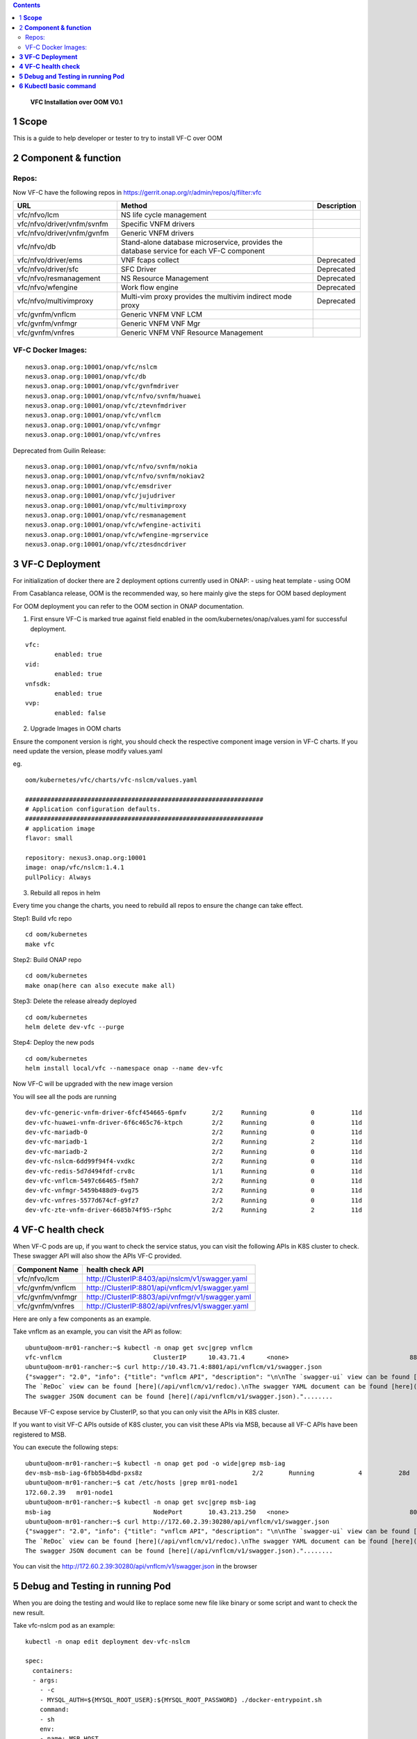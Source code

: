 .. contents::
   :depth: 3
..

   **VFC Installation over OOM**
   **V0.1**

1 **Scope**
=============

This is a guide to help developer or tester to try to install VF-C over OOM

2 **Component & function**
==========================

Repos:
~~~~~~

Now VF-C have the following repos in https://gerrit.onap.org/r/admin/repos/q/filter:vfc

.. list-table::
   :widths: 30 60 10
   :header-rows: 1

   * - URL
     - Method
     - Description
   * - vfc/nfvo/lcm
     - NS life cycle management
     -
   * - vfc/nfvo/driver/vnfm/svnfm
     - Specific VNFM drivers
     -
   * - vfc/nfvo/driver/vnfm/gvnfm
     - Generic VNFM drivers
     -
   * - vfc/nfvo/db
     - Stand-alone database microservice, provides the database service for each VF-C component
     -
   * - vfc/nfvo/driver/ems
     - VNF fcaps collect
     - Deprecated
   * - vfc/nfvo/driver/sfc
     - SFC Driver
     - Deprecated
   * - vfc/nfvo/resmanagement
     - NS Resource Management
     - Deprecated
   * - vfc/nfvo/wfengine
     - Work flow engine
     - Deprecated
   * - vfc/nfvo/multivimproxy
     - Multi-vim proxy provides the multivim indirect mode proxy
     - Deprecated
   * - vfc/gvnfm/vnflcm
     - Generic VNFM VNF LCM
     -
   * - vfc/gvnfm/vnfmgr
     - Generic VNFM VNF Mgr
     -
   * - vfc/gvnfm/vnfres
     - Generic VNFM VNF Resource Management
     -

VF-C Docker Images:
~~~~~~~~~~~~~~~~~~~~~~~~

::

  nexus3.onap.org:10001/onap/vfc/nslcm
  nexus3.onap.org:10001/onap/vfc/db
  nexus3.onap.org:10001/onap/vfc/gvnfmdriver
  nexus3.onap.org:10001/onap/vfc/nfvo/svnfm/huawei
  nexus3.onap.org:10001/onap/vfc/ztevnfmdriver
  nexus3.onap.org:10001/onap/vfc/vnflcm
  nexus3.onap.org:10001/onap/vfc/vnfmgr
  nexus3.onap.org:10001/onap/vfc/vnfres


Deprecated from Guilin Release:
::

  nexus3.onap.org:10001/onap/vfc/nfvo/svnfm/nokia
  nexus3.onap.org:10001/onap/vfc/nfvo/svnfm/nokiav2
  nexus3.onap.org:10001/onap/vfc/emsdriver
  nexus3.onap.org:10001/onap/vfc/jujudriver
  nexus3.onap.org:10001/onap/vfc/multivimproxy
  nexus3.onap.org:10001/onap/vfc/resmanagement
  nexus3.onap.org:10001/onap/vfc/wfengine-activiti
  nexus3.onap.org:10001/onap/vfc/wfengine-mgrservice
  nexus3.onap.org:10001/onap/vfc/ztesdncdriver


**3 VF-C Deployment**
=====================

For initialization of docker there are 2 deployment options currently used in ONAP:
- using heat template
- using OOM

From Casablanca release, OOM is the recommended way, so here mainly give the steps for OOM based deployment

For OOM deployment you can refer to the OOM section in ONAP documentation.

.. * https://docs.onap.org/projects/onap-oom/en/latest/oom_user_guide.html#oom-user-guide
.. * https://docs.onap.org/projects/onap-oom/en/latest/oom_quickstart_guide.html#oom-quickstart-guide

1. First ensure VF-C is marked true against field enabled in the oom/kubernetes/onap/values.yaml for successful deployment.

::

	vfc:
		enabled: true
	vid:
		enabled: true
	vnfsdk:
		enabled: true
	vvp:
		enabled: false



2. Upgrade Images in OOM charts

Ensure the component version is right, you should check the respective component image version in VF-C charts.
If you need update the version, please modify values.yaml

eg.

::
	
    oom/kubernetes/vfc/charts/vfc-nslcm/values.yaml

    #################################################################
    # Application configuration defaults.
    #################################################################
    # application image
    flavor: small

    repository: nexus3.onap.org:10001
    image: onap/vfc/nslcm:1.4.1
    pullPolicy: Always
	

3. Rebuild all repos in helm

Every time you change the charts, you need to rebuild all repos to ensure the change can take effect.

Step1: Build vfc repo

::

	cd oom/kubernetes
	make vfc 

Step2: Build ONAP repo

::

	cd oom/kubernetes
	make onap(here can also execute make all)

Step3: Delete the release already deployed

::

	cd oom/kubernetes
	helm delete dev-vfc --purge

Step4: Deploy the new pods

::

	cd oom/kubernetes
	helm install local/vfc --namespace onap --name dev-vfc


Now VF-C will be upgraded with the new image version 

You will see all the pods are running
	
::

    dev-vfc-generic-vnfm-driver-6fcf454665-6pmfv       2/2     Running            0          11d
    dev-vfc-huawei-vnfm-driver-6f6c465c76-ktpch        2/2     Running            0          11d
    dev-vfc-mariadb-0                                  2/2     Running            0          11d
    dev-vfc-mariadb-1                                  2/2     Running            2          11d
    dev-vfc-mariadb-2                                  2/2     Running            0          11d
    dev-vfc-nslcm-6dd99f94f4-vxdkc                     2/2     Running            0          11d
    dev-vfc-redis-5d7d494fdf-crv8c                     1/1     Running            0          11d
    dev-vfc-vnflcm-5497c66465-f5mh7                    2/2     Running            0          11d
    dev-vfc-vnfmgr-5459b488d9-6vg75                    2/2     Running            0          11d
    dev-vfc-vnfres-5577d674cf-g9fz7                    2/2     Running            0          11d
    dev-vfc-zte-vnfm-driver-6685b74f95-r5phc           2/2     Running            2          11d


**4 VF-C health check**
========================

When VF-C pods are up, if you want to check the service status, you can visit the following APIs in K8S cluster to check.
These swagger API will also show the APIs VF-C provided.

+--------------------------+---------------------------------------------------------------------------+
|     **Component Name**   |     health check API                                                      |
+==========================+===========================================================================+
|     vfc/nfvo/lcm         |     http://ClusterIP:8403/api/nslcm/v1/swagger.yaml                       |
+--------------------------+---------------------------------------------------------------------------+
|vfc/gvnfm/vnflcm          |     http://ClusterIP:8801/api/vnflcm/v1/swagger.yaml                      |
+--------------------------+---------------------------------------------------------------------------+
|vfc/gvnfm/vnfmgr          |     http://ClusterIP:8803/api/vnfmgr/v1/swagger.yaml                      |
+--------------------------+---------------------------------------------------------------------------+
|vfc/gvnfm/vnfres          |     http://ClusterIP:8802/api/vnfres/v1/swagger.yaml                      |
+--------------------------+---------------------------------------------------------------------------+

Here are only a few components as an example.

Take vnflcm as an example, you can visit the API as follow:

::

    ubuntu@oom-mr01-rancher:~$ kubectl -n onap get svc|grep vnflcm
    vfc-vnflcm                         ClusterIP      10.43.71.4      <none>                                 8801/TCP                                                      87d
    ubuntu@oom-mr01-rancher:~$ curl http://10.43.71.4:8801/api/vnflcm/v1/swagger.json
    {"swagger": "2.0", "info": {"title": "vnflcm API", "description": "\n\nThe `swagger-ui` view can be found [here](/api/vnflcm/v1/swagger).\n
    The `ReDoc` view can be found [here](/api/vnflcm/v1/redoc).\nThe swagger YAML document can be found [here](/api/vnflcm/v1/swagger.yaml).\n
    The swagger JSON document can be found [here](/api/vnflcm/v1/swagger.json)."........
	
	
Because VF-C expose service by ClusterIP, so that you can only visit the APIs in K8S cluster.

If you want to visit VF-C APIs outside of K8S cluster, you can visit these APIs via MSB, because all VF-C APIs have been registered to MSB.

You can execute the following steps:

::

	ubuntu@oom-mr01-rancher:~$ kubectl -n onap get pod -o wide|grep msb-iag
	dev-msb-msb-iag-6fbb5b4dbd-pxs8z                              2/2       Running            4          28d       10.42.72.222    mr01-node1   <none>
	ubuntu@oom-mr01-rancher:~$ cat /etc/hosts |grep mr01-node1
	172.60.2.39   mr01-node1
	ubuntu@oom-mr01-rancher:~$ kubectl -n onap get svc|grep msb-iag
	msb-iag                            NodePort       10.43.213.250   <none>                                 80:30280/TCP,443:30283/TCP                                    87d
	ubuntu@oom-mr01-rancher:~$ curl http://172.60.2.39:30280/api/vnflcm/v1/swagger.json
	{"swagger": "2.0", "info": {"title": "vnflcm API", "description": "\n\nThe `swagger-ui` view can be found [here](/api/vnflcm/v1/swagger).\n
	The `ReDoc` view can be found [here](/api/vnflcm/v1/redoc).\nThe swagger YAML document can be found [here](/api/vnflcm/v1/swagger.yaml).\n
	The swagger JSON document can be found [here](/api/vnflcm/v1/swagger.json)."........


You can visit the http://172.60.2.39:30280/api/vnflcm/v1/swagger.json in the browser


**5 Debug and Testing in running Pod**
======================================

When you are doing the testing and would like to replace some new file like binary or some script and want to check the new result.

Take vfc-nslcm pod as an example:

::

    kubectl -n onap edit deployment dev-vfc-nslcm

    spec:
      containers:
      - args:
        - -c
        - MYSQL_AUTH=${MYSQL_ROOT_USER}:${MYSQL_ROOT_PASSWORD} ./docker-entrypoint.sh
        command:
        - sh
        env:
        - name: MSB_HOST
          value: https://msb-iag:443
        - name: SSL_ENABLED
          value: "false"
        - name: MYSQL_ADDR
          value: vfc-mariadb:3306
        - name: MYSQL_ROOT_USER
          value: root
        - name: MYSQL_ROOT_PASSWORD
          valueFrom:
            secretKeyRef:
              key: password
              name: dev-vfc-db-root-pass
        - name: REDIS_HOST
          value: vfc-redis
        - name: REDIS_PORT
          value: "6379"
        - name: REG_TO_MSB_WHEN_START
          value: "false"
        image: 192.168.235.22:10001/onap/vfc/nslcm:1.4.1
        imagePullPolicy: IfNotPresent
        livenessProbe:
          failureThreshold: 3
          initialDelaySeconds: 120
          periodSeconds: 10
          successThreshold: 1
          tcpSocket:
            port: 8403
          timeoutSeconds: 1
        name: vfc-nslcm
        ports:
        - containerPort: 8403
          protocol: TCP
        readinessProbe:

Then you can replace the value into the pod.


**6 Kubectl basic command**
======================================

Basic operation of kubernests cluster(Take the namespace of onap in linux client as an example)

* Check the cluster node

::
            
    kubectl  get node
                 
* Check cluster namespace

::
               
    kubectl  get ns
                
* View the pod information and the pod on which the node is located, under the namespace specified (for example, namespace on onap)

::
                     
    kubectl get pod -o wide -n onap

* Connected to the docker in pod

::
      
    Check the docker's name , return two dockers' name after execution, -c specifie the docker that needed ti go in.     
            
    kubectl -n onap get pod dev-vfc-nslcm-68cb7c9878-v4kt2 -o jsonpath={.spec.containers[*].name}
                
    kubectl -n onap exec -it dev-vfc-nslcm-68cb7c9878-v4kt2 -c vfc-nslcm /bin/bash
            
* Copy files (take the catalog example). When the data copy is lost after the pod is restarted or migrated, the multi-copy pod copy operation only exists for the current pod

::
    
    Copy from local to dockers in pod

    kubectl -n onap cp copy_test.sh  dev-vfc-nslcm-68cb7c9878-v4kt2: -c vfc-nslcm
                
    Copy pod's content to local machine
                
    kubectl -n onap cp dev-vfc-nslcm-68cb7c9878-v4kt2:copy_test.sh -c vfc-nslcm /tmp/copy_test.sh
                
* Remote command (to see the current path of the container as an example)

::
    
    kubectl -n onap exec -it dev-vfc-nslcm-68cb7c9878-v4kt2 -c vfc-nslcm pwd
                
* View pod basic information and logs (no -c parameter added for single container pod)

::
                
    kubectl -n onap describe pod dev-vfc-nslcm-68cb7c9878-v4kt2
                  
    kubectl -n onap logs dev-vfc-nslcm-68cb7c9878-v4kt2 -c vfc-nslcm
  
* Check the service listening port and manually expose the port, which is commonly used for testing, such as nginx under test namespace

::
                 
    1>Build namespace
	
        kubectl create namespace test
                  
    2>create pod with 3 replication
	
        kubectl run nginx --image=nginx --replicas=3 -n test
                  
    3>Pod exposed ports for nginx (target port, source port target-port)
                        
        kubectl expose deployment nginx --port=88 --target-port=80 --type=LoadBalancer -n test
                  
        or
                  
        kubectl expose deployment nginx --port=88 --target-port=80 --type=NodePort -n test

    4> Check svc(ports that pod exposed , The cluster internally accesses this pod via port 88., external access to the cluster using floatingip+30531)
                  
        kubectl get svc -n test
                  
        NAME      TYPE           CLUSTER-IP     EXTERNAL-IP   PORT(S)          AGE
        nginx     LoadBalancer   10.43.45.186   10.0.0.3      88:30531/TCP   3m
                   
        NAME      TYPE           CLUSTER-IP     EXTERNAL-IP              PORT(S)                    AGE
        nginx     NodePort       10.43.45.186                               88:30531/TCP   3m
                   
                   
        Nodes within the CLUSTER can be accessed via cluster-ip +88 port
        Outside the cluster, it is accessible via either EXTERNAL IP or the Floating IP+30531, which is the node name of the pod
        The floatingip corresponding to the node name can be viewed in the /etc/hosts of the rancher machine or in the documentation

                               
* Modify the container image and pod strategy (deployment, statefulset), the completion of modification will trigger the rolling update

::
                  
    1>To determine whether the pod is a stateful application (efullset) or a stateful application (deployment)
                    
        kubectl  -n onap describe  pod dev-vfc-nslcm-68cb7c9878-v4kt2 |grep Controlled
                    
    2>Stateless application deployment              
                    
        kubectl  -n onap get deploy |grep  nslcm
                    
        kubectl -n onap edit deploy  dev-vfc-nslcm-68cb7c9878-v4kt2
            
    3>Stateful application statefulset
                    
        kubectl  -n onap get statefulset |grep cassandra
                        
        kubectl -n onap edit statefulset dev-aai-cassandra                    
                    
              
* Restart pod(After removing the pod, deployment will recreate a same pod and randomly assign it to any node.)

::
                 
    kubectl -n onap delete pod dev-vfc-nslcm-68cb7c9878-v4kt2 -c vfc-nslcm
              

* View the virtual machine where the portal-app resides in order to add host resolution          

::
      
    10.0.0.13 corresponding Floating IP is 172.30.3.36
                    
    kubectl -n onap get svc  |grep portal-app  
                    
    portal-app                 LoadBalancer   10.43.181.163   10.0.0.13     8989:30215/TCP,8403:30213/TCP,8010:30214/TCP,8443:30225/TCP
                    
* Pod expansion and shrinkage

  pod expansion::

    kubectl scale deployment nginx --replicas=3

  pod shrinkage::

    kubectl scale deployment nginx --replicas=1
